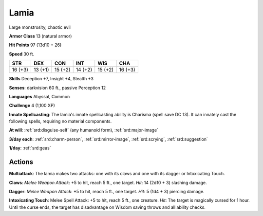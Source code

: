 
.. _srd:lamia:

Lamia
-----

Large monstrosity, chaotic evil

**Armor Class** 13 (natural armor)

**Hit Points** 97 (13d10 + 26)

**Speed** 30 ft.

+----------+-----------+-----------+-----------+-----------+-----------+
| STR      | DEX       | CON       | INT       | WIS       | CHA       |
+==========+===========+===========+===========+===========+===========+
| 16 (+3)  | 13 (+1)   | 15 (+2)   | 14 (+2)   | 15 (+2)   | 16 (+3)   |
+----------+-----------+-----------+-----------+-----------+-----------+

**Skills** Deception +7, Insight +4, Stealth +3

**Senses**: darkvision 60 ft., passive Perception 12

**Languages** Abyssal, Common

**Challenge** 4 (1,100 XP)

**Innate Spellcasting**: The lamia's innate spellcasting ability is
Charisma (spell save DC 13). It can innately cast the following spells,
requiring no material components.

**At will**: :ref:`srd:disguise-self` (any humanoid form), :ref:`srd:major-image`

**3/day each**: :ref:`srd:charm-person`, :ref:`srd:mirror-image`, :ref:`srd:scrying`, :ref:`srd:suggestion`

**1/day**: :ref:`srd:geas`

Actions
~~~~~~~~~~~~~~~~~~~~~~~~~~~~~~~~~

**Multiattack**: The lamia makes two attacks: one with its claws and one
with its dagger or Intoxicating Touch.

**Claws**: *Melee Weapon Attack*:
+5 to hit, reach 5 ft., one target. *Hit*: 14 (2d10 + 3) slashing
damage.

**Dagger**: *Melee Weapon Attack*: +5 to hit, reach 5 ft., one
target. *Hit*: 5 (1d4 + 3) piercing damage.

**Intoxicating Touch**:
Melee Spell Attack: +5 to hit, reach 5 ft., one creature. *Hit*: The
target is magically cursed for 1 hour. Until the curse ends, the target
has disadvantage on Wisdom saving throws and all ability checks.
